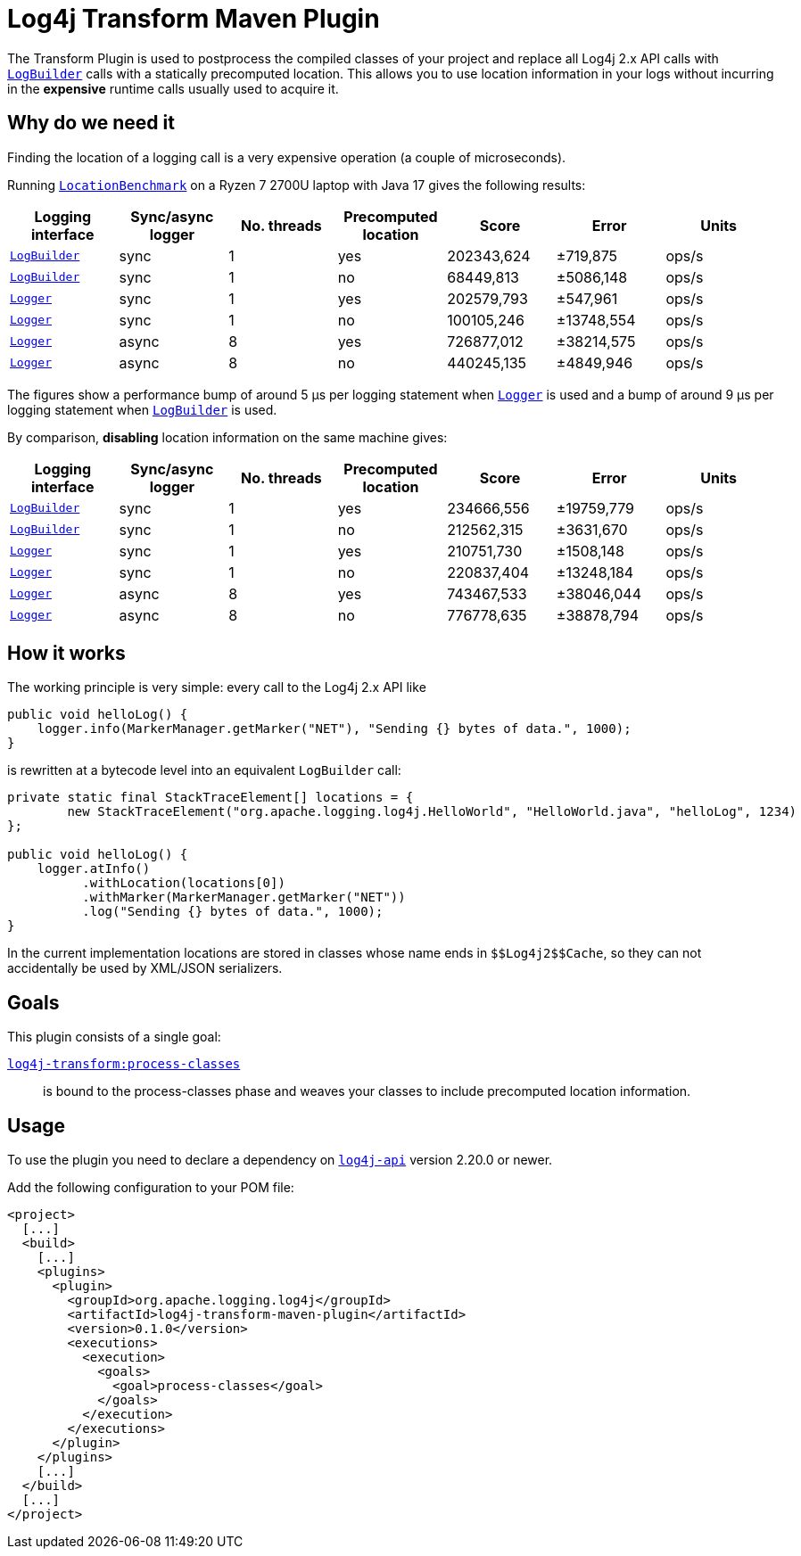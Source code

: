 //
// Licensed to the Apache Software Foundation (ASF) under one or more
// contributor license agreements.  See the NOTICE file distributed with
// this work for additional information regarding copyright ownership.
// The ASF licenses this file to you under the Apache License, Version 2.0
// (the "License"); you may not use this file except in compliance with
// the License.  You may obtain a copy of the License at
//
//      http://www.apache.org/licenses/LICENSE-2.0
//
// Unless required by applicable law or agreed to in writing, software
// distributed under the License is distributed on an "AS IS" BASIS,
// WITHOUT WARRANTIES OR CONDITIONS OF ANY KIND, either express or implied.
// See the License for the specific language governing permissions and
// limitations under the License.
//
= Log4j Transform Maven Plugin

The Transform Plugin is used to postprocess the compiled classes of your project and replace all Log4j 2.x API calls with https://logging.apache.org/log4j/2.x/log4j-api/apidocs/org/apache/logging/log4j/LogBuilder.html[`LogBuilder`] calls with a statically precomputed location.
This allows you to use location information in your logs without incurring in the *expensive* runtime calls usually used to acquire it.

== Why do we need it

Finding the location of a logging call is a very expensive operation (a couple of microseconds).

Running xref:../log4j-transform-perf/src/main/java/org/apache/logging/log4j/transform/perf/LocationBenchmark.java[`LocationBenchmark`] on a Ryzen 7 2700U laptop with Java 17 gives the following results:

[cols="1,1,1,1,1,1,1"]
|===
|Logging interface|Sync/async logger|No. threads|Precomputed location|Score|Error|Units

|https://logging.apache.org/log4j/2.x/log4j-api/apidocs/org/apache/logging/log4j/LogBuilder.html[`LogBuilder`]
|sync
|1
|yes
|202343,624
|±719,875
|ops/s

|https://logging.apache.org/log4j/2.x/log4j-api/apidocs/org/apache/logging/log4j/LogBuilder.html[`LogBuilder`]
|sync
|1
|no
|68449,813
|±5086,148
|ops/s

|https://logging.apache.org/log4j/2.x/log4j-api/apidocs/org/apache/logging/log4j/Logger.html[`Logger`]
|sync
|1
|yes
|202579,793
|±547,961
|ops/s

|https://logging.apache.org/log4j/2.x/log4j-api/apidocs/org/apache/logging/log4j/Logger.html[`Logger`]
|sync
|1
|no
|100105,246
|±13748,554
|ops/s

|https://logging.apache.org/log4j/2.x/log4j-api/apidocs/org/apache/logging/log4j/Logger.html[`Logger`]
|async
|8
|yes
|726877,012
|±38214,575
|ops/s

|https://logging.apache.org/log4j/2.x/log4j-api/apidocs/org/apache/logging/log4j/Logger.html[`Logger`]
|async
|8
|no
|440245,135
|±4849,946
|ops/s

|===

The figures show a performance bump of around 5 µs per logging statement when
https://logging.apache.org/log4j/2.x/log4j-api/apidocs/org/apache/logging/log4j/Logger.html[`Logger`]
is used and a bump of around 9 µs per logging statement when
https://logging.apache.org/log4j/2.x/log4j-api/apidocs/org/apache/logging/log4j/LogBuilder.html[`LogBuilder`]
is used.

By comparison, *disabling* location information on the same machine gives:

[cols="1,1,1,1,1,1,1"]
|===
|Logging interface|Sync/async logger|No. threads|Precomputed location|Score|Error|Units

|https://logging.apache.org/log4j/2.x/log4j-api/apidocs/org/apache/logging/log4j/LogBuilder.html[`LogBuilder`]
|sync
|1
|yes
|234666,556
|±19759,779
|ops/s

|https://logging.apache.org/log4j/2.x/log4j-api/apidocs/org/apache/logging/log4j/LogBuilder.html[`LogBuilder`]
|sync
|1
|no
|212562,315
|±3631,670
|ops/s

|https://logging.apache.org/log4j/2.x/log4j-api/apidocs/org/apache/logging/log4j/Logger.html[`Logger`]
|sync
|1
|yes
|210751,730
|±1508,148
|ops/s

|https://logging.apache.org/log4j/2.x/log4j-api/apidocs/org/apache/logging/log4j/Logger.html[`Logger`]
|sync
|1
|no
|220837,404
|±13248,184
|ops/s

|https://logging.apache.org/log4j/2.x/log4j-api/apidocs/org/apache/logging/log4j/Logger.html[`Logger`]
|async
|8
|yes
|743467,533
|±38046,044
|ops/s

|https://logging.apache.org/log4j/2.x/log4j-api/apidocs/org/apache/logging/log4j/Logger.html[`Logger`]
|async
|8
|no
|776778,635
|±38878,794
|ops/s

|===

== How it works

The working principle is very simple: every call to the Log4j 2.x API like
[source,java]
----
public void helloLog() {
    logger.info(MarkerManager.getMarker("NET"), "Sending {} bytes of data.", 1000);
}
----
is rewritten at a bytecode level into an equivalent `LogBuilder` call:
[source,java]
----
private static final StackTraceElement[] locations = {
        new StackTraceElement("org.apache.logging.log4j.HelloWorld", "HelloWorld.java", "helloLog", 1234)
};

public void helloLog() {
    logger.atInfo()
          .withLocation(locations[0])
          .withMarker(MarkerManager.getMarker("NET"))
          .log("Sending {} bytes of data.", 1000);
}
----

In the current implementation locations are stored in classes whose name ends in `+++$$Log4j2$$Cache+++`, so they can not accidentally be used by XML/JSON serializers.

== Goals

This plugin consists of a single goal:

xref:src/doc/process-classes-mojo.adoc[`log4j-transform:process-classes`]::
is bound to the process-classes phase and weaves your classes to include precomputed location information.

== Usage

To use the plugin you need to declare a dependency on https://central.sonatype.com/artifact/org.apache.logging.log4j/log4j-api/2.20.0[`log4j-api`] version 2.20.0 or newer.

Add the following configuration to your POM file:

[source,xml]
----
<project>
  [...]
  <build>
    [...]
    <plugins>
      <plugin>
        <groupId>org.apache.logging.log4j</groupId>
        <artifactId>log4j-transform-maven-plugin</artifactId>
        <version>0.1.0</version>
        <executions>
          <execution>
            <goals>
              <goal>process-classes</goal>
            </goals>
          </execution>
        </executions>
      </plugin>
    </plugins>
    [...]
  </build>
  [...]
</project>
----
